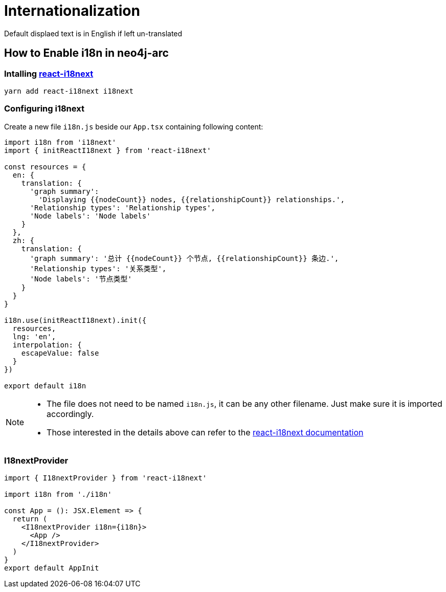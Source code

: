 :description: This section describes how i18n is implemented in neo4j-arc and how to use it

[[neo4j-arc-i18n]]
= Internationalization

Default displaed text is in English if left un-translated

== How to Enable i18n in neo4j-arc

=== Intalling https://qubitpi.gitbook.io/react-i18next/[react-i18next]

[source,javascript]
----
yarn add react-i18next i18next
----

=== Configuring i18next

Create a new file `i18n.js` beside our `App.tsx` containing following content:

[source,javascript]
----
import i18n from 'i18next'
import { initReactI18next } from 'react-i18next'

const resources = {
  en: {
    translation: {
      'graph summary':
        'Displaying {{nodeCount}} nodes, {{relationshipCount}} relationships.',
      'Relationship types': 'Relationship types',
      'Node labels': 'Node labels'
    }
  },
  zh: {
    translation: {
      'graph summary': '总计 {{nodeCount}} 个节点, {{relationshipCount}} 条边.',
      'Relationship types': '关系类型',
      'Node labels': '节点类型'
    }
  }
}

i18n.use(initReactI18next).init({
  resources,
  lng: 'en',
  interpolation: {
    escapeValue: false
  }
})

export default i18n
----

[NOTE]
====
* The file does not need to be named `i18n.js`, it can be any other filename. Just make sure it is imported accordingly.
* Those interested in the details above can refer to the
  https://qubitpi.gitbook.io/react-i18next/guides/quick-start[react-i18next documentation]
====

=== I18nextProvider

[source,typescript]
----
import { I18nextProvider } from 'react-i18next'

import i18n from './i18n'

const App = (): JSX.Element => {
  return (
    <I18nextProvider i18n={i18n}>
      <App />
    </I18nextProvider>
  )
}
export default AppInit
----
